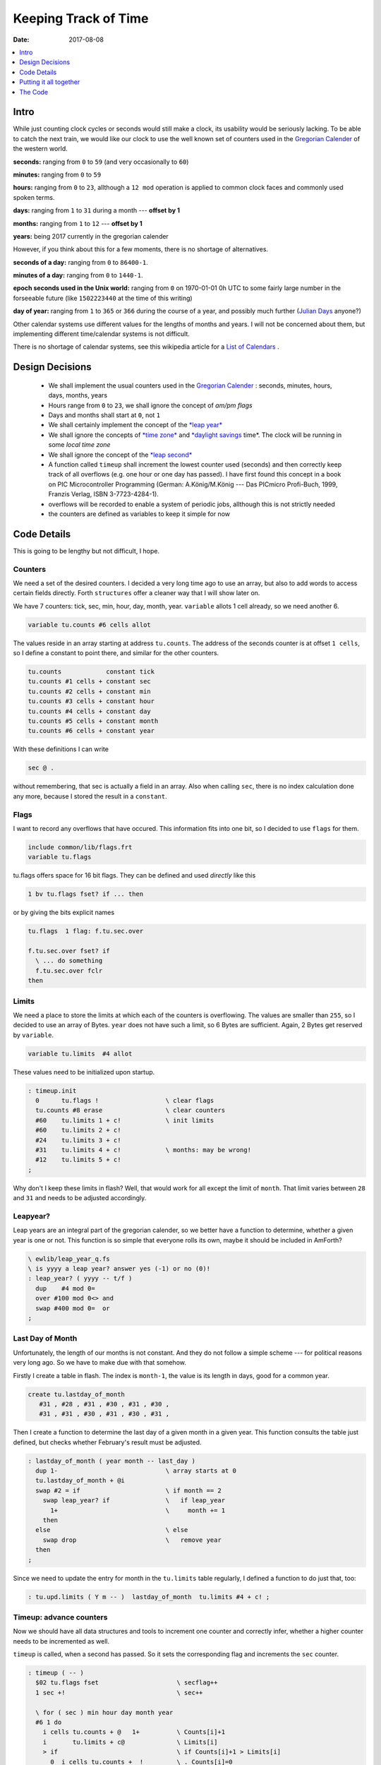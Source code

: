 .. _clockworks_keeping_track:

Keeping Track of Time
=====================

:Date: 2017-08-08

.. contents::
   :local:
   :depth: 1

Intro
-----

While just counting clock cycles or seconds would still make a clock,
its usability would be seriously lacking. To be able to catch the next
train, we would like our clock to use the well known set of counters
used in the `Gregorian Calender
<https://en.wikipedia.org/wiki/Gregorian_calendar>`_ of the western
world. 

**seconds:** ranging from ``0`` to ``59`` (and very occasionally to
``60``)
    
**minutes:** ranging from ``0`` to ``59``

**hours:** ranging from ``0`` to ``23``, allthough a ``12 mod``
operation is applied to common clock faces and commonly used spoken
terms.

**days:** ranging from ``1`` to ``31`` during a month --- **offset by 1**

**months:** ranging from ``1`` to ``12`` --- **offset by 1**

**years:** being 2017 currently in the gregorian calender
    

However, if you think about this for a few moments, there is no
shortage of alternatives.

**seconds of a day:** ranging from ``0`` to ``86400-1``.

**minutes of a day:** ranging from ``0`` to ``1440-1``.

**epoch seconds used in the Unix world:** ranging from ``0`` on
1970-01-01 0h UTC to some fairly large number in the forseeable
future (like ``1502223440`` at the time of this writing)

**day of year:** ranging from ``1`` to ``365`` or ``366`` during the
course of a year, and possibly much further (`Julian Days
<https://en.wikipedia.org/wiki/Julian_day>`_ 
anyone?)

Other calendar systems use different values for the lengths of months
and years. I will not be concerned about them, but implementing
different time/calendar systems is not difficult.

There is no shortage of calendar systems, see this wikipedia article
for a `List of Calendars
<https://en.wikipedia.org/wiki/List_of_calendars>`_ .



    

Design Decisions
----------------

 * We shall implement the usual counters used in the `Gregorian
   Calender <https://en.wikipedia.org/wiki/Gregorian_calendar>`_ :
   seconds, minutes, hours, days, months, years

 * Hours range from ``0`` to ``23``, we shall ignore the concept of
   *am/pm flags*

 * Days and months shall start at ``0``, not ``1``

 * We shall certainly implement the concept of the `*leap year*
   <https://en.wikipedia.org/wiki/Leap_year>`_ 

 * We shall ignore the concepts of `*time zone*
   <https://en.wikipedia.org/wiki/Time_zone>`_ and `*daylight savings
   <https://en.wikipedia.org/wiki/Daylight_saving_time>`_ 
   time*. The clock will be running in some *local time zone*

 * We shall ignore the concept of the `*leap second*
   <https://en.wikipedia.org/wiki/Leap_second>`_ 

 * A function called ``timeup`` shall increment the lowest counter
   used (seconds) and then correctly keep track of all overflows (e.g.
   one hour or one day has passed). I have first found this concept in
   a book on PIC Microcontroller Programming (German: A.König/M.König
   --- Das PICmicro Profi-Buch, 1999, Franzis Verlag, ISBN
   3-7723-4284-1).

 * overflows will be recorded to enable a system of periodic jobs,
   allthough this is not strictly needed

 * the counters are defined as variables to keep it simple for now


Code Details
------------

This is going to be lengthy but not difficult, I hope.

Counters
^^^^^^^^

We need a set of the desired counters. I decided a very long time ago
to use an array, but also to add words to access certain fields directly.
Forth ``structures`` offer a cleaner way that I will show later on.

We have 7 counters: tick, sec, min, hour, day, month, year.
``variable`` allots 1 cell already, so we need another 6.

.. code-block:: forth

   variable tu.counts #6 cells allot
   
   
The values reside in an array starting at address ``tu.counts``. The
address of the seconds counter is at offset ``1 cells``, so I define a
constant to point there, and similar for the other counters.

.. code-block:: forth

   tu.counts            constant tick
   tu.counts #1 cells + constant sec
   tu.counts #2 cells + constant min
   tu.counts #3 cells + constant hour
   tu.counts #4 cells + constant day
   tu.counts #5 cells + constant month
   tu.counts #6 cells + constant year

With these definitions I can write

.. code-block:: forth
                
   sec @ .

without remembering, that sec is actually a field in an array. Also
when calling ``sec``, there is no index calculation done any more,
because I stored the result in a ``constant``.

Flags
^^^^^

I want to record any overflows that have occured. This information
fits into one bit, so I decided to use ``flags`` for them.

.. code-block:: forth

   include common/lib/flags.frt
   variable tu.flags
   
tu.flags offers space for 16 bit flags. They can be defined and used
*directly* like this

.. code-block:: forth

   1 bv tu.flags fset? if ... then

or by giving the bits explicit names

.. code-block:: forth

   tu.flags  1 flag: f.tu.sec.over

   f.tu.sec.over fset? if
     \ ... do something
     f.tu.sec.over fclr
   then


Limits
^^^^^^

We need a place to store the limits at which each of the counters is
overflowing. The values are smaller than ``255``, so I decided to use
an array of Bytes. ``year`` does not have such a limit, so 6 Bytes are
sufficient. Again, 2 Bytes get reserved by ``variable``.

.. code-block:: forth

   variable tu.limits  #4 allot

These values need to be initialized upon startup.

.. code-block:: forth

   : timeup.init
     0      tu.flags !                  \ clear flags
     tu.counts #8 erase                 \ clear counters
     #60    tu.limits 1 + c!            \ init limits
     #60    tu.limits 2 + c!
     #24    tu.limits 3 + c!
     #31    tu.limits 4 + c!            \ months: may be wrong!
     #12    tu.limits 5 + c!
   ;
                

Why don't I keep these limits in flash? Well, that would work for all
except the limit of ``month``. That limit varies between ``28`` and
``31`` and needs to be adjusted accordingly.


Leapyear?
^^^^^^^^^

Leap years are an integral part of the gregorian calender, so we better
have a function to determine, whether a given year is one or not. This
function is so simple that everyone rolls its own, maybe it should be
included in AmForth?

.. code-block:: forth

   \ ewlib/leap_year_q.fs
   \ is yyyy a leap year? answer yes (-1) or no (0)!
   : leap_year? ( yyyy -- t/f )
     dup    #4 mod 0=
     over #100 mod 0<> and
     swap #400 mod 0=  or
   ;


Last Day of Month
^^^^^^^^^^^^^^^^^

Unfortunately, the length of our months is not constant. And they do
not follow a simple scheme --- for political reasons very long ago. So
we have to make due with that somehow.

Firstly I create a table in flash. The index is ``month-1``, the value
is its length in days, good for a common year.

.. code-block:: forth

   create tu.lastday_of_month
      #31 , #28 , #31 , #30 , #31 , #30 ,
      #31 , #31 , #30 , #31 , #30 , #31 ,

Then I create a function to determine the last day of a given month in
a given year. This function consults the table just defined, but
checks whether February's result must be adjusted.

.. code-block:: forth

   : lastday_of_month ( year month -- last_day )
     dup 1-                             \ array starts at 0
     tu.lastday_of_month + @i
     swap #2 = if                       \ if month == 2
       swap leap_year? if               \   if leap_year
         1+                             \     month += 1
       then
     else                               \ else
       swap drop                        \   remove year
     then
   ;

Since we need to update the entry for month in the ``tu.limits`` table
regularly, I defined a function to do just that, too:

.. code-block:: forth

   : tu.upd.limits ( Y m -- )  lastday_of_month  tu.limits #4 + c! ;



Timeup: advance counters
^^^^^^^^^^^^^^^^^^^^^^^^

Now we should have all data structures and tools to increment one
counter and correctly infer, whether a higher counter needs to be
incremented as well.

``timeup`` is called, when a second has passed. So it sets the
corresponding flag and increments the ``sec`` counter.

.. code-block:: forth

   : timeup ( -- )
     $02 tu.flags fset                     \ secflag++
     1 sec +!                              \ sec++

     \ for ( sec ) min hour day month year
     #6 1 do
       i cells tu.counts + @   1+          \ Counts[i]+1
       i       tu.limits + c@              \ Limits[i]
       > if                                \ if Counts[i]+1 > Limits[i]
         0  i cells tu.counts +  !         \ . Counts[i]=0
         i 1+ bv tu.flags fset             \ . Flags[i+1]=1
         1 i 1+ cells tu.counts + +!       \ . Counts[i+1]++
       then                                \ fi
     loop
   ;
                
After that, it loops over these counters to see, whether the
corresponding limit has been reached. If this is the case, the
inspected counter (e.g. ``sec``) is reset to ``0``, the flag of the
next higher counter (``min`` in this case) is set (``i 1+ bv
tu.flags``) and the next higher counter is incremented. To make this
task possible as a loop, I decided to keep the counters of ``day`` and
``month`` with an offset of ``1``.



Get / Set / Show
^^^^^^^^^^^^^^^^

To set and inspect the counters, three more words are useful. Please
note that the counters ``day`` and ``month`` need offset-by-1
treatment, and that the setter also needs to update the entry of ``month``
in table ``tu.limits``.

.. code-block:: forth

   : tu.set ( Y m d H M S -- )
     sec ! min ! hour !
     1- day !
     over over
     1- month !
     year !
     ( Y m ) tu.upd.limits
   ;
   : tu.get ( -- S M H d m Y )
     sec @ min @ hour @
     day @ 1+ month @ 1+ year @
   ;
   : tu.show ( -- )
     tu.get
     #4 u0.r  #2 u0.r  #2 u0.r  [char] -  emit
     #2 u0.r  #2 u0.r  #2 u0.r
   ;



Putting it all together
-----------------------

These tools do show up in the main program in two places
 #. in ``init`` we need to call ``timeup.init``
 #. in ``run-loop`` we call ``timeup`` after determining that a second
    has passed

.. code-block:: forth

   \ main-04.fs
   include ewlib/clockticks_clock_crystal.fs
   include ewlib/timeup_v1.fs
   include ewlib/leap_year_q.fs

   variable ticks
   : init
     ...
     0 ticks !
     timeup.init
     +ticks
   ;

   : run-loop
     init
     begin
       tick.over? if
         tick.over!                     \ acknowledge
         \ ...                          \ one tick over, do someting
         1 ticks +!                     \ count ticks
       then

       ticks @ 1+  ticks/sec > if
         ticks @ ticks/sec - ticks !    \ reduce ticks
         timeup                         \ advance clock counters
         \ ...                          \ one second over, do something!
       then

     again
   ;
         
The recorded tu.flags are not yet used by the main program. This is
detailed in section :ref:`clockworks_periodic_jobs`.
                
The Code
--------

.. code-block:: forth
   :linenos:
                
   \ 2015-10-11 ewlib/timeup_v0.0.fs
   \
   \ Written in 2015--2017 by Erich Wälde <erich.waelde@forth-ev.de>
   \
   \ To the extent possible under law, the author(s) have dedicated
   \ all copyright and related and neighboring rights to this software
   \ to the public domain worldwide. This software is distributed
   \ without any warranty.
   \
   \ You should have received a copy of the CC0 Public Domain
   \ Dedication along with this software. If not, see
   \ <http://creativecommons.org/publicdomain/zero/1.0/>.
   \
   \
   \ variables
   \     tu.counts -- fields available as:
   \     tick sec min hour day month year
   \ words:
   \     timeup.init
   \     timeup
   \     lastday_of_month ( year month -- last_day )
   \     tu.get  ( -- S M H d m Y )
   \     tu.set  ( Y m d H M S -- )
   \     tu.show ( -- )
   
   #include leap_year_q.fs
       
   variable tu.flags
   
   variable tu.counts     #7 cells allot
   tu.counts            constant tick
   tu.counts #1 cells + constant sec
   tu.counts #2 cells + constant min
   tu.counts #3 cells + constant hour
   tu.counts #4 cells + constant day
   tu.counts #5 cells + constant month
   tu.counts #6 cells + constant year
   
   variable tu.limits     #6       allot
   
   create tu.lastday_of_month
      #31 , #28 , #31 , #30 , #31 , #30 ,
      #31 , #31 , #30 , #31 , #30 , #31 ,
   
   : lastday_of_month ( year month -- last_day )
     dup 1-                \ array starts at 0
     tu.lastday_of_month + @i
     swap #2 = if          \ if month == 2
       swap leap_year? if  \   if leap_year
         1+                \     month += 1
       then
     else                  \ else
       swap drop           \   remove year
     then
   ;
   
   : timeup.init
     0      tu.flags !
     tu.counts #8 erase
     #60    tu.limits 1 + c!
     #60    tu.limits 2 + c!
     #24    tu.limits 3 + c!
     #31    tu.limits 4 + c! \ fixme: may be wrong later!
     #12    tu.limits 5 + c!
   ;
   
   : timeup ( -- )
     $02 tu.flags fset                \ secflag++
     1 sec +!                         \ sec++
     
     \ for ( sec ) min hour day month year
     #6 1 do
       i cells tu.counts + @   1+     \ Counts[i]+1
       i       tu.limits + c@         \ Limits[i]
       > if                           \ if C[i]+1 > L[i]
         0  i cells tu.counts +  !    \ . C[i]=0
         i 1+ bv tu.flags fset        \ . F[i+1]++
         1 i 1+ cells tu.counts + +!  \ . C[i+1]++
       then                           \ fi
     loop
   ;
   
   \ update lastday_of_month in tu.limits
   \ once current date is known
   : tu.upd.limits ( Y m -- )
     ( Y m ) lastday_of_month  tu.limits #4 + c!
   ;




